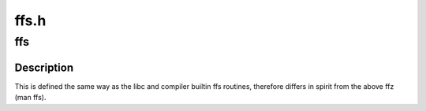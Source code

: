 .. -*- coding: utf-8; mode: rst -*-

=====
ffs.h
=====


.. _`ffs`:

ffs
===

.. c:function:: int ffs (int x)

    find first bit set

    :param int x:
        the word to search



.. _`ffs.description`:

Description
-----------

This is defined the same way as
the libc and compiler builtin ffs routines, therefore
differs in spirit from the above ffz (man ffs).

